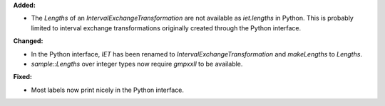 **Added:**

* The `Lengths` of an `IntervalExchangeTransformation` are not available as
  `iet.lengths` in Python. This is probably limited to interval exchange
  transformations originally created through the Python interface.

**Changed:**

* In the Python interface, `IET` has been renamed to
  `IntervalExchangeTransformation` and `makeLengths` to `Lengths`.

* `sample::Lengths` over integer types now require `gmpxxll` to be available.

**Fixed:**

* Most labels now print nicely in the Python interface.
